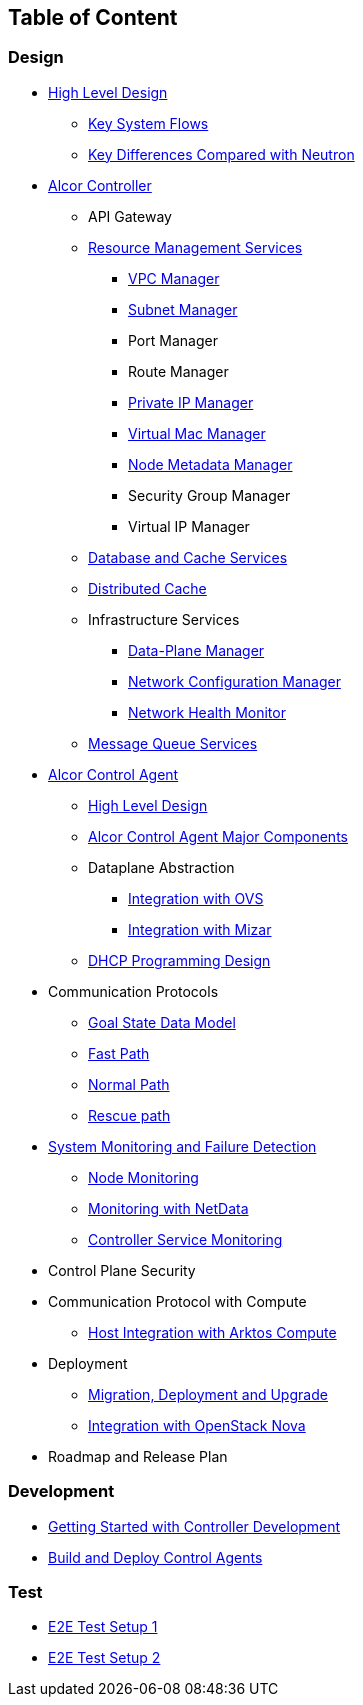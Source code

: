 ## Table of Content

### Design

* xref:high_level/high_level_design.adoc[High Level Design]
** xref:high_level/system_flow.adoc[Key System Flows]
** xref:high_level/key_diff.adoc[Key Differences Compared with Neutron]
* xref:controller.adoc[Alcor Controller]
//** xref:../apis/index.adoc[API Spec]
** API Gateway
//*** xref:_api_gateway.adoc[API Gateway]
** xref:mgmt_services/mgmt_services_overview.adoc[Resource Management Services]
*** xref:mgmt_services/vpc_manager.adoc[VPC Manager]
*** xref:mgmt_services/subnet_manager.adoc[Subnet Manager]
*** Port Manager
*** Route Manager
*** xref:mgmt_services/private_ip_manager.adoc[Private IP Manager]
*** xref:mgmt_services/virtual_mac_manager.adoc[Virtual Mac Manager]
*** xref:mgmt_services/node_metadata_manager.adoc[Node Metadata Manager]
*** Security Group Manager
*** Virtual IP Manager
//*** xref:private_ip_manager.adoc[Private IP Manager]
//*** Private IP Manager
** xref:db_services/data_store.adoc[Database and Cache Services]
** xref:db_services/distributed_cache.adoc[Distributed Cache]
** Infrastructure Services
*** xref:infra_services/data_plane_manager.adoc[Data-Plane Manager]
*** xref:infra_services/network_config_manager.adoc[Network Configuration Manager]
*** xref:infra_services/network_health_monitor.adoc[Network Health Monitor]
** xref:mq_services/message_queue_system.adoc[Message Queue Services]
//*** Gateway Manager
* https://github.com/futurewei-cloud/alcor-control-agent/blob/master/docs/table_of_content.adoc[Alcor Control Agent]
** https://github.com/futurewei-cloud/alcor-control-agent/blob/master/docs/high_level_design.adoc[High Level Design]
** https://github.com/futurewei-cloud/alcor-control-agent/blob/master/docs/major_components.adoc[Alcor Control Agent Major Components]
** Dataplane Abstraction
*** https://github.com/futurewei-cloud/alcor-control-agent/blob/master/docs/ovs_communication.adoc[Integration with OVS]
*** https://github.com/futurewei-cloud/alcor-control-agent/blob/master/docs/mizar_communication.adoc[Integration with Mizar]
** https://github.com/futurewei-cloud/alcor-control-agent/blob/master/docs/dhcp_programming.adoc[DHCP Programming Design]
* Communication Protocols
** xref:comm_protocol/goal_state_model.adoc[Goal State Data Model]
** xref:comm_protocol/fast_path.adoc[Fast Path]
** xref:comm_protocol/normal_path.adoc[Normal Path]
** xref:comm_protocol/rescue_path.adoc[Rescue path]
* xref:sys_monitoring/monitoring.adoc[System Monitoring and Failure Detection]
** xref:sys_monitoring/node_monitoring.adoc[Node Monitoring]
** https://github.com/futurewei-cloud/alcor-int/wiki/Monitoring:-Netdata[Monitoring with NetData]
** xref:sys_monitoring/controller_monitoring.adoc[Controller Service Monitoring]
* Control Plane Security
* Communication Protocol with Compute
** https://github.com/futurewei-cloud/alcor-control-agent/blob/master/docs/compute_communication.adoc[Host Integration with Arktos Compute]
* Deployment
** xref:deploy_related/deployment.adoc[Migration, Deployment and Upgrade]
** xref:deploy_related/integration_nova.adoc[Integration with OpenStack Nova]
* Roadmap and Release Plan

### Development
* xref:../../README.md[Getting Started with Controller Development]
* https://github.com/futurewei-cloud/alcor-control-agent/blob/master/src/README.md[Build and Deploy Control Agents]

### Test
* xref:../../test/e2eTestSetup.adoc[E2E Test Setup 1]
* xref:../../test/e2eTestSetup_small.adoc[E2E Test Setup 2]